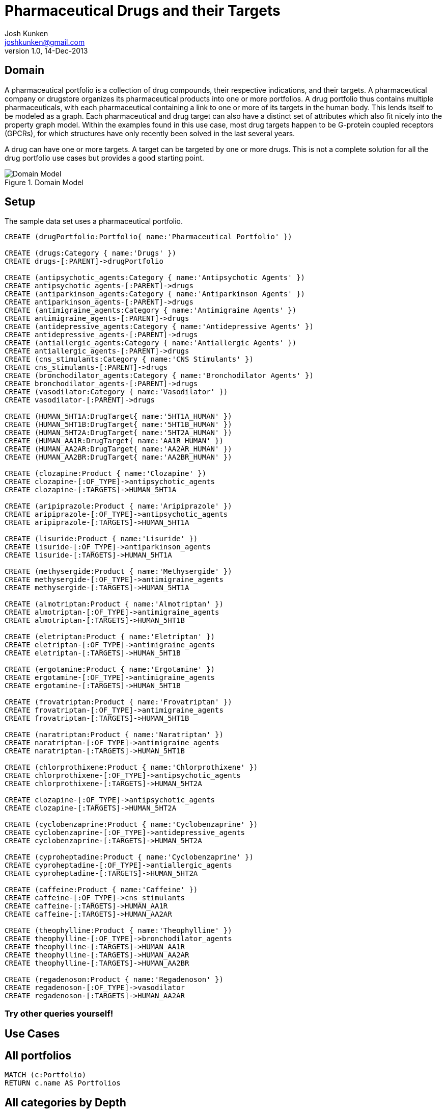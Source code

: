 = Pharmaceutical Drugs and their Targets
Josh Kunken <joshkunken@gmail.com>
v1.0, 14-Dec-2013
:neo4j-version: 2.3.0
:author: Josh Kunken
:twitter: joshkunken

:toc:

== Domain

A pharmaceutical portfolio is a collection of drug compounds, their respective indications, and their targets.
A pharmaceutical company or drugstore organizes its pharmaceutical products into one or more portfolios.
A drug portfolio thus contains multiple pharmaceuticals, with each pharmaceutical containing a link to one or more of its targets in the human body.
This lends itself to be modeled as a graph.
Each pharmaceutical and drug target can also have a distinct set of attributes which also fit nicely into the property graph model.
Within the examples found in this use case, most drug targets happen to be G-protein coupled receptors (GPCRs), for which structures have only recently been solved in the last several years.

A drug can have one or more targets.
A target can be targeted by one or more drugs.
This is not a complete solution for all the drug portfolio use cases but provides a good starting point.

.Domain Model
image::http://www.sohosci.com/drug_portfolio.PNG[Domain Model]


== Setup

The sample data set uses a pharmaceutical portfolio.

//hide
//setup
[source,cypher]
----
CREATE (drugPortfolio:Portfolio{ name:'Pharmaceutical Portfolio' })

CREATE (drugs:Category { name:'Drugs' })
CREATE drugs-[:PARENT]->drugPortfolio

CREATE (antipsychotic_agents:Category { name:'Antipsychotic Agents' })
CREATE antipsychotic_agents-[:PARENT]->drugs
CREATE (antiparkinson_agents:Category { name:'Antiparkinson Agents' })
CREATE antiparkinson_agents-[:PARENT]->drugs
CREATE (antimigraine_agents:Category { name:'Antimigraine Agents' })
CREATE antimigraine_agents-[:PARENT]->drugs
CREATE (antidepressive_agents:Category { name:'Antidepressive Agents' })
CREATE antidepressive_agents-[:PARENT]->drugs
CREATE (antiallergic_agents:Category { name:'Antiallergic Agents' })
CREATE antiallergic_agents-[:PARENT]->drugs
CREATE (cns_stimulants:Category { name:'CNS Stimulants' })
CREATE cns_stimulants-[:PARENT]->drugs
CREATE (bronchodilator_agents:Category { name:'Bronchodilator Agents' })
CREATE bronchodilator_agents-[:PARENT]->drugs
CREATE (vasodilator:Category { name:'Vasodilator' })
CREATE vasodilator-[:PARENT]->drugs

CREATE (HUMAN_5HT1A:DrugTarget{ name:'5HT1A_HUMAN' })
CREATE (HUMAN_5HT1B:DrugTarget{ name:'5HT1B_HUMAN' })
CREATE (HUMAN_5HT2A:DrugTarget{ name:'5HT2A_HUMAN' })
CREATE (HUMAN_AA1R:DrugTarget{ name:'AA1R_HUMAN' })
CREATE (HUMAN_AA2AR:DrugTarget{ name:'AA2AR_HUMAN' })
CREATE (HUMAN_AA2BR:DrugTarget{ name:'AA2BR_HUMAN' })

CREATE (clozapine:Product { name:'Clozapine' })
CREATE clozapine-[:OF_TYPE]->antipsychotic_agents
CREATE clozapine-[:TARGETS]->HUMAN_5HT1A

CREATE (aripiprazole:Product { name:'Aripiprazole' })
CREATE aripiprazole-[:OF_TYPE]->antipsychotic_agents
CREATE aripiprazole-[:TARGETS]->HUMAN_5HT1A

CREATE (lisuride:Product { name:'Lisuride' })
CREATE lisuride-[:OF_TYPE]->antiparkinson_agents
CREATE lisuride-[:TARGETS]->HUMAN_5HT1A

CREATE (methysergide:Product { name:'Methysergide' })
CREATE methysergide-[:OF_TYPE]->antimigraine_agents
CREATE methysergide-[:TARGETS]->HUMAN_5HT1A

CREATE (almotriptan:Product { name:'Almotriptan' })
CREATE almotriptan-[:OF_TYPE]->antimigraine_agents
CREATE almotriptan-[:TARGETS]->HUMAN_5HT1B

CREATE (eletriptan:Product { name:'Eletriptan' })
CREATE eletriptan-[:OF_TYPE]->antimigraine_agents
CREATE eletriptan-[:TARGETS]->HUMAN_5HT1B

CREATE (ergotamine:Product { name:'Ergotamine' })
CREATE ergotamine-[:OF_TYPE]->antimigraine_agents
CREATE ergotamine-[:TARGETS]->HUMAN_5HT1B

CREATE (frovatriptan:Product { name:'Frovatriptan' })
CREATE frovatriptan-[:OF_TYPE]->antimigraine_agents
CREATE frovatriptan-[:TARGETS]->HUMAN_5HT1B

CREATE (naratriptan:Product { name:'Naratriptan' })
CREATE naratriptan-[:OF_TYPE]->antimigraine_agents
CREATE naratriptan-[:TARGETS]->HUMAN_5HT1B

CREATE (chlorprothixene:Product { name:'Chlorprothixene' })
CREATE chlorprothixene-[:OF_TYPE]->antipsychotic_agents
CREATE chlorprothixene-[:TARGETS]->HUMAN_5HT2A

CREATE clozapine-[:OF_TYPE]->antipsychotic_agents
CREATE clozapine-[:TARGETS]->HUMAN_5HT2A

CREATE (cyclobenzaprine:Product { name:'Cyclobenzaprine' })
CREATE cyclobenzaprine-[:OF_TYPE]->antidepressive_agents
CREATE cyclobenzaprine-[:TARGETS]->HUMAN_5HT2A

CREATE (cyproheptadine:Product { name:'Cyclobenzaprine' })
CREATE cyproheptadine-[:OF_TYPE]->antiallergic_agents
CREATE cyproheptadine-[:TARGETS]->HUMAN_5HT2A

CREATE (caffeine:Product { name:'Caffeine' })
CREATE caffeine-[:OF_TYPE]->cns_stimulants
CREATE caffeine-[:TARGETS]->HUMAN_AA1R
CREATE caffeine-[:TARGETS]->HUMAN_AA2AR

CREATE (theophylline:Product { name:'Theophylline' })
CREATE theophylline-[:OF_TYPE]->bronchodilator_agents
CREATE theophylline-[:TARGETS]->HUMAN_AA1R
CREATE theophylline-[:TARGETS]->HUMAN_AA2AR
CREATE theophylline-[:TARGETS]->HUMAN_AA2BR

CREATE (regadenoson:Product { name:'Regadenoson' })
CREATE regadenoson-[:OF_TYPE]->vasodilator
CREATE regadenoson-[:TARGETS]->HUMAN_AA2AR
----

=== Try other queries yourself!
//console

== Use Cases

== All portfolios

[source,cypher]
----
MATCH (c:Portfolio)
RETURN c.name AS Portfolios
----
//table

== All categories by Depth

[source,cypher]
----
MATCH p=(cats:Category)-[:PARENT|PARENT*]->(cat:Portfolio)
RETURN LENGTH(p) AS Depth, COLLECT(cats.name) AS Categories
ORDER BY Depth ASC
----
//table

== All categories of a given depth

[source,cypher]
----
MATCH p=(cats:Category)-[:PARENT*]->(cat:Portfolio)
WHERE cat.name='Pharmaceutical Portfolio' AND length(p)=1
RETURN cats.name AS `Categories of Given Level`
ORDER BY cats.name
----
//table

== All sub-categories of a given category

[source,cypher]
----
MATCH (cats:Category)-[:PARENT]->(parentCat:Category), (parentCat)-[:PARENT*]->(c:Portfolio)
RETURN parentCat.name AS Parent, COLLECT(cats.name) AS SubCategories
----
//table

== All parents and their child categories

[source,cypher]
----
MATCH (child:Category)-[:PARENT*]->(parent)
RETURN parent.name AS Parent, COLLECT(child.name) AS Children
----
//table

== All parent and their IMMEDIATE children

[source,cypher]
----
MATCH (child:Category)-[:PARENT]->(parent)
RETURN labels(parent), parent.name AS Parent, COLLECT(child.name) AS Children
----
//table
//console
